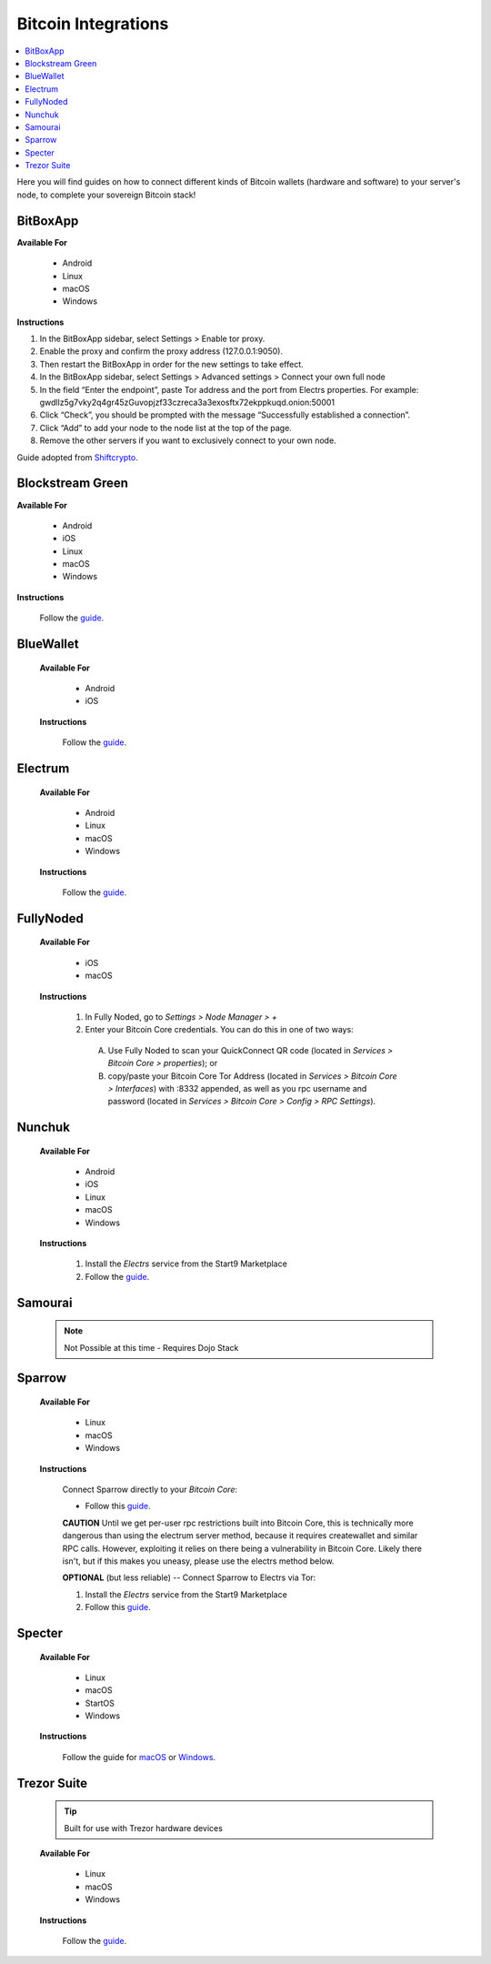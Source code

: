 .. _bitcoin-integrations:

====================
Bitcoin Integrations
====================

.. contents::
  :depth: 2
  :local:

Here you will find guides on how to connect different kinds of Bitcoin wallets (hardware and software) to your server's node, to complete your sovereign Bitcoin stack!

.. _bitbox-app:

BitBoxApp
---------

**Available For**

 - Android
 - Linux
 - macOS
 - Windows
 
**Instructions**
 
#. In the BitBoxApp sidebar, select Settings > Enable tor proxy.
#. Enable the proxy and confirm the proxy address (127.0.0.1:9050).
#. Then restart the BitBoxApp in order for the new settings to take effect.
#. In the BitBoxApp sidebar, select Settings > Advanced settings > Connect your own full node
#. In the field “Enter the endpoint”, paste Tor address and the port from Electrs properties. For example: gwdllz5g7vky2q4gr45zGuvopjzf33czreca3a3exosftx72ekppkuqd.onion:50001
#. Click “Check”, you should be prompted with the message “Successfully established a connection”.
#. Click “Add” to add your node to the node list at the top of the page.
#. Remove the other servers if you want to exclusively connect to your own node.

Guide adopted from `Shiftcrypto <https://shiftcrypto.support/help/en-us/14-privacy/29-how-to-connect-the-bitboxapp-to-my-own-full-node>`__.


.. _blockstream-green:

Blockstream Green
-----------------

**Available For**

 - Android
 - iOS
 - Linux
 - macOS
 - Windows
 
**Instructions**
 
 Follow the `guide <https://github.com/Start9Labs/electrs-wrapper/blob/master/docs/integrations/blockstreamgreen/guide.md>`__.


.. _blue-wallet-bitcoin:

BlueWallet
----------

 **Available For**

  - Android
  - iOS
 
 **Instructions**

  Follow the `guide <https://github.com/Start9Labs/electrs-wrapper/blob/master/docs/integrations/bluewallet/guide.md>`__.


.. _electrum:

Electrum
--------

 **Available For**

  - Android
  - Linux
  - macOS
  - Windows
 
 **Instructions**
  
  Follow the `guide <https://github.com/Start9Labs/electrs-wrapper/blob/master/docs/integrations/electrum/guide.md>`__.


.. _fully-noded:

FullyNoded
----------

 **Available For**

  - iOS
  - macOS

 **Instructions**
 
  #. In Fully Noded, go to `Settings > Node Manager > +`
  #. Enter your Bitcoin Core credentials. You can do this in one of two ways:

    (A) Use Fully Noded to scan your QuickConnect QR code (located in `Services > Bitcoin Core > properties`); or 
    (B) copy/paste your Bitcoin Core Tor Address (located in `Services > Bitcoin Core > Interfaces`) with :8332 appended, as well as you rpc username and password (located in `Services > Bitcoin Core > Config > RPC Settings`).


.. _ledger-live:

.. Ledger Live
.. ===========

.. .. tip:: Built for use with Ledger hardware devices

.. .. warning:: UNTESTED

.. _nunchuk:

Nunchuk
-------

 **Available For**

   - Android
   - iOS
   - Linux
   - macOS
   - Windows
 
 **Instructions**
 
   #. Install the `Electrs` service from the Start9 Marketplace
   #. Follow the `guide <https://github.com/Start9Labs/electrs-wrapper/blob/master/docs/integrations/nunchuk/guide.md>`__.


.. _samourai:

Samourai
--------

 .. note:: Not Possible at this time - Requires Dojo Stack
 
 .. _sparrow:

Sparrow
-------

 **Available For**

  - Linux
  - macOS
  - Windows
 
 **Instructions**

  Connect Sparrow directly to your `Bitcoin Core`:
  
  * Follow this `guide <https://github.com/Start9Labs/bitcoind-wrapper/blob/master/docs/integrations/sparrow/guide.md>`__.

  **CAUTION** Until we get per-user rpc restrictions built into Bitcoin Core, this is technically more dangerous than using the electrum server method, because it requires createwallet and similar RPC calls.  However, exploiting it relies on there being a vulnerability in Bitcoin Core.  Likely there isn't, but if this makes you uneasy, please use the electrs method below.
 
  **OPTIONAL** (but less reliable) -- Connect Sparrow to Electrs via Tor:

  #. Install the `Electrs` service from the Start9 Marketplace
  #. Follow this `guide <https://github.com/Start9Labs/electrs-wrapper/blob/master/docs/integrations/sparrow/guide.md>`__.


.. _specter-wallet:

Specter
-------

 **Available For**

  - Linux
  - macOS
  - StartOS
  - Windows
 
 **Instructions**

  Follow the guide for `macOS <https://github.com/Start9Labs/bitcoind-wrapper/blob/master/docs/integrations/specter/macos.md>`__ or `Windows <https://github.com/Start9Labs/bitcoind-wrapper/blob/master/docs/integrations/specter/windows.md>`__.


.. _trezor-suite:

Trezor Suite
------------

 .. tip:: Built for use with Trezor hardware devices
 
 **Available For**

  - Linux
  - macOS
  - Windows
 
 **Instructions**
  
  Follow the `guide <https://github.com/Start9Labs/electrs-wrapper/blob/master/docs/integrations/trezor/guide.md>`__.
  
